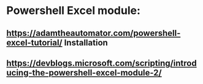 * Powershell Excel module:
** https://adamtheautomator.com/powershell-excel-tutorial/ Installation
** https://devblogs.microsoft.com/scripting/introducing-the-powershell-excel-module-2/
** 
